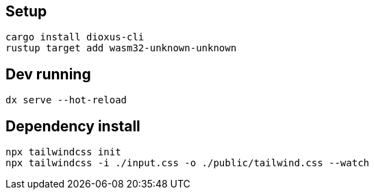 ## Setup

```
cargo install dioxus-cli
rustup target add wasm32-unknown-unknown
```

## Dev running

```
dx serve --hot-reload
```

## Dependency install

```
npx tailwindcss init
npx tailwindcss -i ./input.css -o ./public/tailwind.css --watch
```

